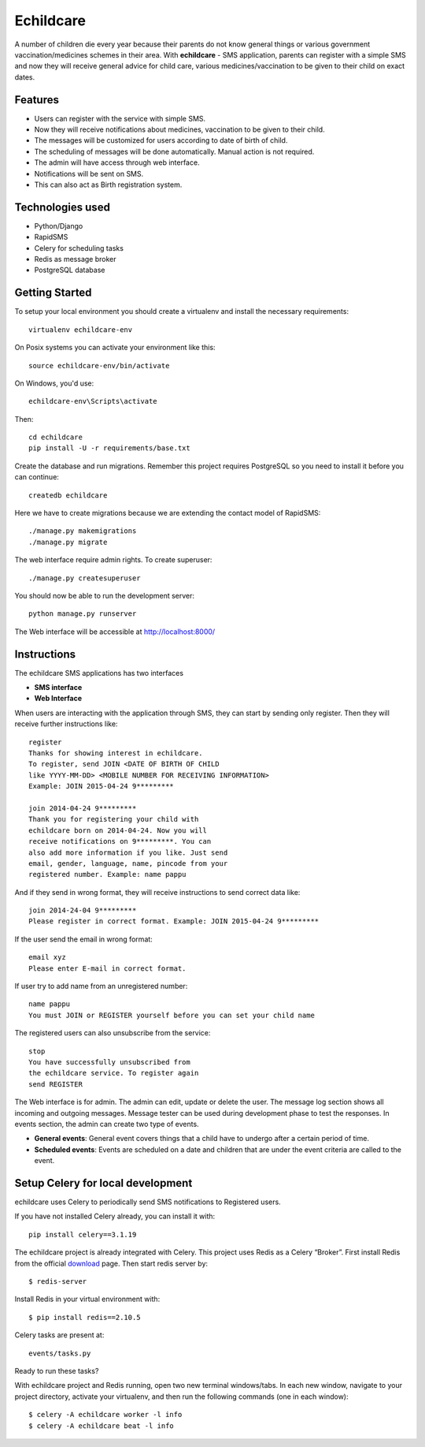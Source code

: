 Echildcare
==========

.. image:: http://i.imgur.com/M7EqAE5.png

A number of children die every year because their parents do not know general things or various government vaccination/medicines schemes in their area. With **echildcare** - SMS application, parents can register with a simple SMS and now they will receive general advice for child care, various medicines/vaccination to be given to their child on exact dates.

Features
--------

- Users can register with the service with simple SMS.
- Now they will receive notifications about medicines, vaccination to be given to their child.
- The messages will be customized for users according to date of birth of child.
- The scheduling of messages will be done automatically. Manual action is not required.
- The admin will have access through web interface.
- Notifications will be sent on SMS.
- This can also act as Birth registration system.

Technologies used
-----------------

- Python/Django
- RapidSMS
- Celery for scheduling tasks
- Redis as message broker
- PostgreSQL database

Getting Started
---------------

To setup your local environment you should create a virtualenv and install the
necessary requirements::

    virtualenv echildcare-env

On Posix systems you can activate your environment like this::

    source echildcare-env/bin/activate

On Windows, you'd use::

    echildcare-env\Scripts\activate

Then::

    cd echildcare
    pip install -U -r requirements/base.txt

Create the database and run migrations. Remember this project requires PostgreSQL so you need to install it before you can continue::

    createdb echildcare
    
Here we have to create migrations because we are extending the contact model of RapidSMS::

    ./manage.py makemigrations
    ./manage.py migrate

The web interface require admin rights. To create superuser::

    ./manage.py createsuperuser 
    
You should now be able to run the development server::

    python manage.py runserver

The Web interface will be accessible at http://localhost:8000/ 

Instructions
------------

The echildcare SMS applications has two interfaces

- **SMS interface**
- **Web Interface**

When users are interacting with the application through SMS, they can start by sending only register. Then they will receive further instructions like::

    register
    Thanks for showing interest in echildcare.
    To register, send JOIN <DATE OF BIRTH OF CHILD
    like YYYY-MM-DD> <MOBILE NUMBER FOR RECEIVING INFORMATION>
    Example: JOIN 2015-04-24 9*********

    join 2014-04-24 9*********
    Thank you for registering your child with
    echildcare born on 2014-04-24. Now you will
    receive notifications on 9*********. You can
    also add more information if you like. Just send
    email, gender, language, name, pincode from your
    registered number. Example: name pappu

And if they send in wrong format, they will receive instructions to send correct data like::

    join 2014-24-04 9*********
    Please register in correct format. Example: JOIN 2015-04-24 9*********

If the user send the email in wrong format::

    email xyz
    Please enter E-mail in correct format.

If user try to add name from an unregistered number::

    name pappu
    You must JOIN or REGISTER yourself before you can set your child name

The registered users can also unsubscribe from the service::

    stop
    You have successfully unsubscribed from
    the echildcare service. To register again
    send REGISTER

The Web interface is for admin. The admin can edit, update or delete the user. The message log section shows all incoming and outgoing messages. Message tester can be used during development phase to test the responses. In events section, the admin can create two type of events.

- **General events**: General event covers things that a child have to undergo after a certain period of time. 
- **Scheduled events**: Events are scheduled on a date and children that are under the event criteria are called to the event.

Setup Celery for local development
----------------------------------

echildcare uses Celery to periodically send SMS notifications to Registered users.

If you have not installed Celery already, you can install it with::
    
    pip install celery==3.1.19
    
The echildcare project is already integrated with Celery. This project uses Redis as a Celery “Broker”.
First install Redis from the official download_ page. Then start redis server by::

    $ redis-server

.. _download: http://redis.io/download

Install Redis in your virtual environment with::

    $ pip install redis==2.10.5

Celery tasks are present at::
    
    events/tasks.py
    
Ready to run these tasks?

With echildcare project and Redis running, open two new terminal windows/tabs. In each new window, navigate to your project directory, activate your virtualenv, and then run the following commands (one in each window)::

    $ celery -A echildcare worker -l info
    $ celery -A echildcare beat -l info
